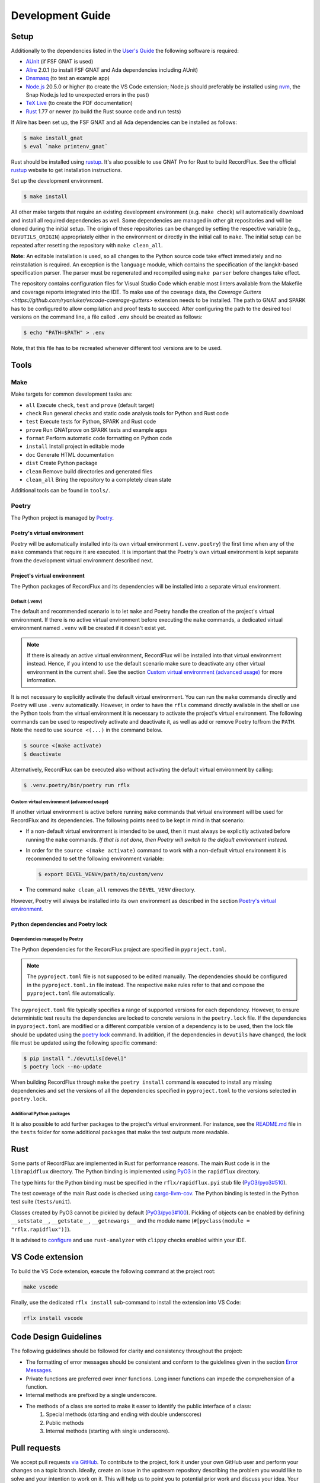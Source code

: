 =================
Development Guide
=================

Setup
=====

Additionally to the dependencies listed in the `User's Guide <https://docs.adacore.com/live/wave/recordflux/html/recordflux_ug/index.html>`_ the following software is required:

- `AUnit <https://github.com/AdaCore/aunit>`_ (if FSF GNAT is used)
- `Alire <https://alire.ada.dev/>`_ 2.0.1 (to install FSF GNAT and Ada dependencies including AUnit)
- `Dnsmasq <https://thekelleys.org.uk/dnsmasq/doc.html>`_ (to test an example app)
- `Node.js <https://nodejs.org/>`_ 20.5.0 or higher (to create the VS Code extension; Node.js should preferably be installed using `nvm <https://github.com/nvm-sh/nvm>`_, the Snap Node.js led to unexpected errors in the past)
- `TeX Live <https://tug.org/texlive/>`_ (to create the PDF documentation)
- `Rust <https://www.rust-lang.org/>`_ 1.77 or newer (to build the Rust source code and run tests)

If Alire has been set up, the FSF GNAT and all Ada dependencies can be installed as follows:

.. code:: console

   $ make install_gnat
   $ eval `make printenv_gnat`

Rust should be installed using `rustup <https://rustup.rs/>`_.
It's also possible to use GNAT Pro for Rust to build RecordFlux.
See the official `rustup <https://rustup.rs/>`_ website to get installation instructions.

Set up the development environment.

.. code:: console

   $ make install

All other make targets that require an existing development environment (e.g. ``make check``) will automatically download and install all required dependencies as well.
Some dependencies are managed in other git repositories and will be cloned during the initial setup.
The origin of these repositories can be changed by setting the respective variable (e.g., ``DEVUTILS_ORIGIN``) appropriately either in the environment or directly in the initial call to ``make``.
The initial setup can be repeated after resetting the repository with ``make clean_all``.

**Note:**
An editable installation is used, so all changes to the Python source code take effect immediately and no reinstallation is required.
An exception is the ``language`` module, which contains the specification of the langkit-based specification parser.
The parser must be regenerated and recompiled using ``make parser`` before changes take effect.

The repository contains configuration files for Visual Studio Code which enable most linters available from the Makefile and coverage reports integrated into the IDE.
To make use of the coverage data, the `Coverage Gutters <https://github.com/ryanluker/vscode-coverage-gutters>` extension needs to be installed.
The path to GNAT and SPARK has to be configured to allow compilation and proof tests to succeed.
After configuring the path to the desired tool versions on the command line, a file called ``.env`` should be created as follows:

.. code:: console

   $ echo "PATH=$PATH" > .env

Note, that this file has to be recreated whenever different tool versions are to be used.

Tools
=====

Make
----

Make targets for common development tasks are:

- ``all`` Execute ``check``, ``test`` and ``prove`` (default target)
- ``check`` Run general checks and static code analysis tools for Python and Rust code
- ``test`` Execute tests for Python, SPARK and Rust code
- ``prove`` Run GNATprove on SPARK tests and example apps
- ``format`` Perform automatic code formatting on Python code
- ``install`` Install project in editable mode
- ``doc`` Generate HTML documentation
- ``dist`` Create Python package
- ``clean`` Remove build directories and generated files
- ``clean_all`` Bring the repository to a completely clean state

Additional tools can be found in ``tools/``.

Poetry
------

The Python project is managed by `Poetry <https://python-poetry.org/>`_.

Poetry's virtual environment
^^^^^^^^^^^^^^^^^^^^^^^^^^^^

Poetry will be automatically installed into its own virtual environment (``.venv.poetry``) the first time when any of the ``make`` commands that require it are executed.
It is important that the Poetry's own virtual environment is kept separate from the development virtual environment described next.

Project's virtual environment
^^^^^^^^^^^^^^^^^^^^^^^^^^^^^

The Python packages of RecordFlux and its dependencies will be installed into a separate virtual environment.

Default (.venv)
"""""""""""""""

The default and recommended scenario is to let ``make`` and Poetry handle the creation of the project's virtual environment.
If there is no active virtual environment before executing the ``make`` commands, a dedicated virtual environment named ``.venv`` will be created if it doesn't exist yet.

.. note::
   If there is already an active virtual environment, RecordFlux will be installed into that virtual environment instead.
   Hence, if you intend to use the default scenario make sure to deactivate any other virtual environment in the current shell.
   See the section `Custom virtual environment (advanced usage)`_ for more information.

It is not necessary to explicitly activate the default virtual environment.
You can run the ``make`` commands directly and Poetry will use ``.venv`` automatically.
However, in order to have the ``rflx`` command directly available in the shell or use the Python tools from the virtual environment it is necessary to activate the project's virtual environment.
The following commands can be used to respectively activate and deactivate it, as well as add or remove Poetry to/from the ``PATH``.
Note the need to use ``source <(...)`` in the command below.

.. code:: console

   $ source <(make activate)
   $ deactivate

Alternatively, RecordFlux can be executed also without activating the default virtual environment by calling:

.. code:: console

  $ .venv.poetry/bin/poetry run rflx

Custom virtual environment (advanced usage)
"""""""""""""""""""""""""""""""""""""""""""

If another virtual environment is active before running ``make`` commands that virtual environment will be used for RecordFlux and its dependencies.
The following points need to be kept in mind in that scenario:

* If a non-default virtual environment is intended to be used, then it must always be explicitly activated before running the ``make`` commands.
  *If that is not done, then Poetry will switch to the default environment instead.*
* In order for the ``source <(make activate)`` command to work with a non-default virtual environment it is recommended to set the following environment variable:

  .. code:: console

    $ export DEVEL_VENV=/path/to/custom/venv

* The command ``make clean_all`` removes the ``DEVEL_VENV`` directory.

However, Poetry will always be installed into its own environment as described in the section `Poetry's virtual environment`_.

Python dependencies and Poetry lock
^^^^^^^^^^^^^^^^^^^^^^^^^^^^^^^^^^^

Dependencies managed by Poetry
""""""""""""""""""""""""""""""

The Python dependencies for the RecordFlux project are specified in ``pyproject.toml``.

.. note::
   The ``pyproject.toml`` file is not supposed to be edited manually.
   The dependencies should be configured in the ``pyproject.toml.in`` file instead.
   The respective ``make`` rules refer to that and compose the ``pyproject.toml`` file automatically.

The ``pyproject.toml`` file typically specifies a range of supported versions for each dependency.
However, to ensure deterministic test results the dependencies are locked to concrete versions in the ``poetry.lock`` file.
If the dependencies in ``pyproject.toml`` are modified or a different compatible version of a dependency is to be used, then the lock file should be updated using the `poetry lock <https://python-poetry.org/docs/cli/#lock>`_ command.
In addition, if the dependencies in ``devutils`` have changed, the lock file must be updated using the following specific command:

.. code:: console

   $ pip install "./devutils[devel]"
   $ poetry lock --no-update

When building RecordFlux through ``make`` the ``poetry install`` command is executed to install any missing dependencies and set the versions of all the dependencies specified in ``pyproject.toml`` to the versions selected in ``poetry.lock``.

Additional Python packages
""""""""""""""""""""""""""

It is also possible to add further packages to the project's virtual environment.
For instance, see the `README.md <../../tests/README.md>`_ file in the ``tests`` folder for some additional packages that make the test outputs more readable.

Rust
====

Some parts of RecordFlux are implemented in Rust for performance reasons.
The main Rust code is in the ``librapidflux`` directory.
The Python binding is implemented using `PyO3 <https://pyo3.rs/>`_ in the ``rapidflux`` directory.

The type hints for the Python binding must be specified in the ``rflx/rapidflux.pyi`` stub file (`PyO3/pyo3#510 <https://github.com/PyO3/pyo3/issues/510>`_).

The test coverage of the main Rust code is checked using `cargo-llvm-cov <https://github.com/taiki-e/cargo-llvm-cov>`_.
The Python binding is tested in the Python test suite (``tests/unit``).

Classes created by PyO3 cannot be pickled by default (`PyO3/pyo3#100 <https://github.com/PyO3/pyo3/issues/100>`_).
Pickling of objects can be enabled by defining ``__setstate__``, ``__getstate__``, ``__getnewargs__`` and the module name (``#[pyclass(module = "rflx.rapidflux")]``).

It is advised to `configure <https://rust-analyzer.github.io/manual.html#installation>`_ and use ``rust-analyzer`` with ``clippy`` checks enabled within your IDE.

VS Code extension
=================

To build the VS Code extension, execute the following command at the project root:

.. code:: console

   make vscode

Finally, use the dedicated ``rflx install`` sub-command to install the extension into VS Code:

.. code:: console

   rflx install vscode

Code Design Guidelines
======================

The following guidelines should be followed for clarity and consistency throughout the project:

- The formatting of error messages should be consistent and conform to the guidelines given in the section `Error Messages`_.
- Private functions are preferred over inner functions. Long inner functions can impede the comprehension of a function.
- Internal methods are prefixed by a single underscore.
- The methods of a class are sorted to make it easer to identify the public interface of a class:
   1. Special methods (starting and ending with double underscores)
   2. Public methods
   3. Internal methods (starting with single underscore).

Pull requests
=============

We accept pull requests `via GitHub <https://github.com/AdaCore/RecordFlux/compare>`_.
To contribute to the project, fork it under your own GitHub user and perform your changes on a topic branch.
Ideally, create an issue in the upstream repository describing the problem you would like to solve and your intention to work on it.
This will help us to point you to potential prior work and discuss your idea.
Your branch should be named ``issue_<ISSUE_NUMBER>``, e.g. ``issue_694`` where #694 is the ticket you created, and the issue should be linked in the PR (by adding ``Closes #<ISSUE_NUMBER>`` in the PR description).
Ideally, the PR title is prefixed with ``Issue <ISSUE_NUMBER>:``.
For small (!) changes descriptive branch names without a ticket are acceptable.

When submitting a pull request, your topic branch should be rebased to the current upstream ``main`` branch.
Verify that all automatic checks performed by ``make check``, ``make test`` and ``make prove`` succeed before submitting the PR.
For Python code we follow and automatically enforce the coding style of `Black <https://pypi.org/project/black/>`_.
You can format your code automatically using the ``make format`` target on the command line.
For Ada code (examples as well as generated code) please follow `our Ada style guide <https://github.com/Componolit/ada-style>`_.

We enforce 100% branch coverage for Python code using `pytest <https://pytest.org>`_.
Make sure to add relevant test cases to achieve that for your code.
See the `test documentation <https://github.com/AdaCore/RecordFlux/blob/main/tests/README.md>`_ and have a look at the existing test cases in the ``tests`` directory to get an idea of the structure of our test suite.
Our Python code is also statically type-checked using `mypy <http://mypy-lang.org/>`_.
Make sure to include the required type annotations with your code.

Your code will be reviewed by at least one core developer before inclusion into the project.
Don’t be discouraged should we have many comments and ask you for a lot of changes to your pull request.
This even happens to the most experienced developers in our project and we consider these discussions an essential part of the development process and a necessity to maintain high quality.
Don’t hesitate to open an issue if you have any question or submit the pull request in draft mode first.

If the code review reveals that changes are required, the necessary changes should be added in a new commit and the corresponding review comment should be answered.
This makes it easier for a reviewer to track which issues were addressed.
All review comments must be set to resolved by a reviewer before a pull request can be merged.
Force pushing is required and accepted for rebasing to the base branch.
Commits may be squashed before the pull request is merged to prevent a high number of "Fix review comments" commits.
Squashing should be avoided before the changes have been accepted by all reviewers.

Development loop
================

The following is a suggested workflow that should fit many scenarios.
When working on a change, it is a good idea to use the following commands often:

.. code:: console

   $ make format && make check

The first command formats the code, while the second runs various checks, including type checks.
This should catch a variety of syntax and typing errors.

Test suite
----------

While developing, it can be useful to test the code on a single example (e.g. a RecordFlux spec that contains the new feature to develop, or triggers the bug to fix, etc).
Once the desired behavior is achieved, one can test the change on the larger test suite, e.g., using ``make test``.

If individual tests fail, the code needs to be fixed or the test changed.
Knowing which action should be done requires checking out the unit test code.

RecordFlux's test suite is composed of both Rust and Python tests.
``pytest`` is used to test Python code.
Rust's built-in ``test`` is used in conjunction with ``rstest``, which adds useful features such as fixtures and parameterized tests.
More information can be found in the `rstest documentation <https://docs.rs/rstest/latest/rstest/>`_.

Python tests
^^^^^^^^^^^^

Here are some tips to use ``pytest`` efficiently:
Individual failing tests can be run with a command like this:

.. code:: console

   $ pytest -k testname tests/unit

Other useful options of ``pytest`` include:

- ``--last-failed`` or ``--lf`` runs only the tests that failed during the last run of ``pytest``.
- ``--exitfirst`` or ``-x`` stops at the first error.
- ``-n <number>`` specifies the number of tests to run in parallel.
- The full path to a test can be given using the syntax ``pytest path/to/test.py::test_foo``.

Rust tests
^^^^^^^^^^

The Rust test suite can be invoked using ``make``:

.. code:: console

    $ make test_rapidflux

This will run the whole test suite, compute code coverage, and finally try to generate some mutations to check that the tests are still able to catch these mistakes.

As generating code mutations (and testing them) can take time, it is possible to only run tests and compute code coverage using the following command:

.. code:: console

    $ make test_rapidflux_coverage

It is possible to run a single test or a subset of them by specifying their module.
The example below only runs tests related to the module ``diagnostics::errors``:

.. code:: console

    $ cargo nextest run diagnostics::errors

It is also possible to run a single test like this:

.. code:: console

    $ cargo nextest run path::to::module::tests::<test_name>

Note that advanced test filtering can be achieved using cargo-nextest's `DSL <https://nexte.st/docs/filtersets/reference/>`_.
It is recommended to use ``cargo-nextest`` instead of the default ``cargo-test`` because it brings a lot of additional features.

Tests with side effects
"""""""""""""""""""""""

Be aware of potential side effects (e.g., registering source code) when authoring tests.
When side effects can't be avoided, it is possible to prevent a test from being run at the same time as other tests using the ``#[serial]`` attribute.
The ``#[parallel]`` attribute can be used for tests that may be run in parallel without clashing with tests marked as ``#[serial]``.
In general, this attribute should be only used to test functionalities that relies on global state to work (e.g source code management, logger...).
Having a look to the `serial <https://docs.rs/serial_test/latest/serial_test/>`_ documentation before using this attribute is recommended.
This attribute must always be the **last** attribute of a given test; otherwise, the serial attribute may not work and may cause potential race conditions with other tests.

Doctests
""""""""

When authoring Rust documentation, try to include examples when it makes sense to do so.
Rust examples are automatically compiled and all the assertions will be executed.
This is a good way to make sure that the documentation is always up to date with the current API.
It is also recommended to have a look at the `rustdoc <https://doc.rust-lang.org/rustdoc/what-is-rustdoc.html>`_ book to use ``rustdoc`` efficiently.

Error messages
==============

Philosophy
----------

Error messages should be beginner-friendly while maintaining an efficient workflow for experienced users.

Phrasing
--------

This section provides guidelines for composing all types of descriptions within error messages:

1.
   Error messages should be brief and to the point, rather than full English sentences, providing concise explanations of the diagnostic.
2.
   Messages are crafted to avoid misinterpretation by users, with efforts made to clarify any potential ambiguity.
3.
   Error messages are designed with the possibility of being viewed within an IDE or any program supporting Language Server Protocol (LSP).
   They may be displayed alongside the user's code or in a designated area, such as VS Code's "problems" menu.
   This context is considered to enhance the user experience.

Since error messages are no full sentences, they do not start with a capital letter nor end with a period.

Example
^^^^^^^

This following sentence:

.. code:: console

    Type "Foo" is not declared

Should rather be:

.. code:: console

    undeclared type "Foo"

A complete example should be:

.. code:: console

   error: undeclared type "Foo"

Diagnostic structure
--------------------

Error messages represent the interface between RecordFlux and the user.
An error message itself is considered as an "entry".
Each entry has the following elements:

1.
   The actual error message.
2.
   Some relevant annotations on the user's code.

Error message
-------------

The error message should be short and descriptive.
The message should be as beginner-friendly as possible.
However, sometimes it's not always possible to write a beginner-friendly error message because the error is too complicated to be explained in a single sentence.
In those cases, try to phrase the error in a way that an intermediate or expert user could understand it and iterate quickly through the edit/check cycle.
The message appears in **bold** and is preceded by its severity.

User code
---------

The user's source code is shown with relevant annotations to provide visual explanations of the problem.
Annotations highlight problematic parts, offer context, or give hints.
Identifiers are represented in double quotes.
Optional descriptions can be added next to annotations to give more details.
Source file lines are displayed to make the error easier to locate.
Precision is key in providing code locations that are directly related to the problem, avoiding repetitive information in annotation labels and adding relevant details when necessary.
If no additional content is required, labels are omitted to avoid unnecessary noise.

Severities
----------

A severity can be one of the following:

- error (in red)
- warning (in yellow)
- info (in blue)
- help (in light blue)
- note (in yellow)

error
^^^^^

The "error" severity is used to report problems in user code or program failures caused by the user, such as a missing source code file.

.. code:: console

    error: Expected 'is', got 'end'
     --> test.rflx:3:1
      |
    3 | end Test;
      | ^^^
      |

warning
^^^^^^^

The "warning" severity is used to report potential issues in the code, such as potential misuse of a construct or unexpected behavior from the user's perspective.

.. code:: console

   warning: condition might always be true
    --> foo.rflx:37:12:
    36 |       then Other
    37 |          if Foo = Field and Bad = Baz

note
^^^^

The "note" severity provides additional context to a message.
Error message authors are advised to provide the most relevant context required to understand the problem, avoiding verbose errors that could reduce readability.
When extensive context is needed, it may be beneficial to include notes in a separate entry to prevent lengthy notes from overshadowing other annotations.

.. code:: console

   error: structure of "Test::Cycle" contains cycle
    --> test.rflx:3:9
     |
   3 |      type Cycle is
     |  _________^
   4 | |       message
   5 | |          F1 : I;
     | |                 - note: field "F1" links to "F2"
   6 | |          F2 : I
   7 | |             then F1;
     | |             ------- note: field "F2" links to "F1"
   8 | |       end message;
     | |_________________^
     |

help
^^^^

The "help" severity provides hints on how to fix the code.
It can also suggest fixes for common mistakes, such as assuming sizes are given in bytes in RecordFlux.
As with "note", "help" can be given in a separate entry when necessary to maintain readability.

.. code:: console

   error: modular integer types are not supported
    --> test.rflx:2:9
     |
   2 |    type I is mod 5;
     |         ^^^^^^^^^^
     |
   help: use "type I is range 0 .. 4 with Size => 3" instead
    --> test.rflx:2:9
     |
   2 |    type I is mod 5;
     |         ----------
     |


info
^^^^

The "info" severity is **reserved for logging purposes** and should not be used to report an error message.
"note" is preferred to add context to an error message.
"info" is used to report what RecordFlux is doing, such as generating code or verifying a message.

.. code:: console

   info: Parsing test.rflx
   info: Processing Test
   info: Verifying __BUILTINS__::Boolean
   info: Verifying __INTERNAL__::Opaque

Annotations
-----------

Annotations have their own severity, which means that an error message can have "error", "warning", "note" and "help" annotations at the same time.
This feature is useful to create compact error messages, however, sometimes having a separate entry dedicated to "note" or "help" may be preferable to improve readability.
It is up to the error message author to think about the most suitable way to present the error to the user.
Each annotation can have an optional text that is printed next to it.

Default Annotations
^^^^^^^^^^^^^^^^^^^

It is often useful to show a piece of user's code along with a message concerning the code.
The simplest way to do that is by using the default annotation mechanism implemented in the `ErrorEntry` class which can be used to construct messages of all the severity categories defined above.

For instance, the following error message:

.. code:: console

   test.rflx:4:4: error: "session" keyword is deprecated

is by default automatically augmented by the tool with a default annotation like this:

.. code:: console

   error: "session" keyword is deprecated
   --> test.rflx:4:4
     |
   4 |    session S is
     |    ^^^^^^^

However, if an explicit `help` annotation has been provided in the message constructor, then having it together with the default annotation leads to a duplicate underline under the highlighted code section:

.. code:: console

   error: "session" keyword is deprecated
   --> test.rflx:4:4
     |
   4 |    session S is
     |    ^^^^^^^
     |    ------- help: use "machine" instead

To avoid this set the `generate_default_annotation` parameter to `False` when constructing an instance of `ErrorEntry` class.
This yields a more optimal message like the one below:

.. code:: console

   error: "session" keyword is deprecated
   --> test.rflx:4:4
     |
   4 |    session S is
     |    ------- help: use "machine" instead

Full examples
-------------

.. code:: console

   error: size of "I" exceeds limit (2**63)
    --> test.rflx:2:50
     |
   2 |    type I is range 0 .. 2 ** 63 - 1 with Size => 16 * 8;
     |                                                  ^^^^^^
     |


.. code:: console

   error: fixed size field "One" does not permit a size aspect
    --> test.rflx:6:26
     |
   2 |    type I is range 0 .. 255 with Size => 8;
     |                                          - note: associated type size defined here
   3 |    type M is
   4 |       message
   5 |          One : I
     |          --- help: modify this field's type, or alternatively, remove the size aspect
   6 |             with Size => 16;
     |                          ^^
     |

.. code:: console

   error: field "My_Feld" does not exist in "Test::M"
     --> test.rflx:13:15
      |
    2 |    type M is
      |         - note: type "Test::M" declared here
    3 |       message
    4 |          My_Field : Opaque
      |          -------- help: field with similar name
    5 |             with Size => 8;
   ...
   12 |
   13 |    for M use (My_Feld => N);
      |               ^^^^^^^
      |


.. code:: console

   warning: condition might always be true
    --> foo.rflx:37:12:
    36 |       then Other
    37 |          if Foo = Field and Bad = Baz
                     ^^^^^^^^^^^^^^^^^^^^^^^^^
